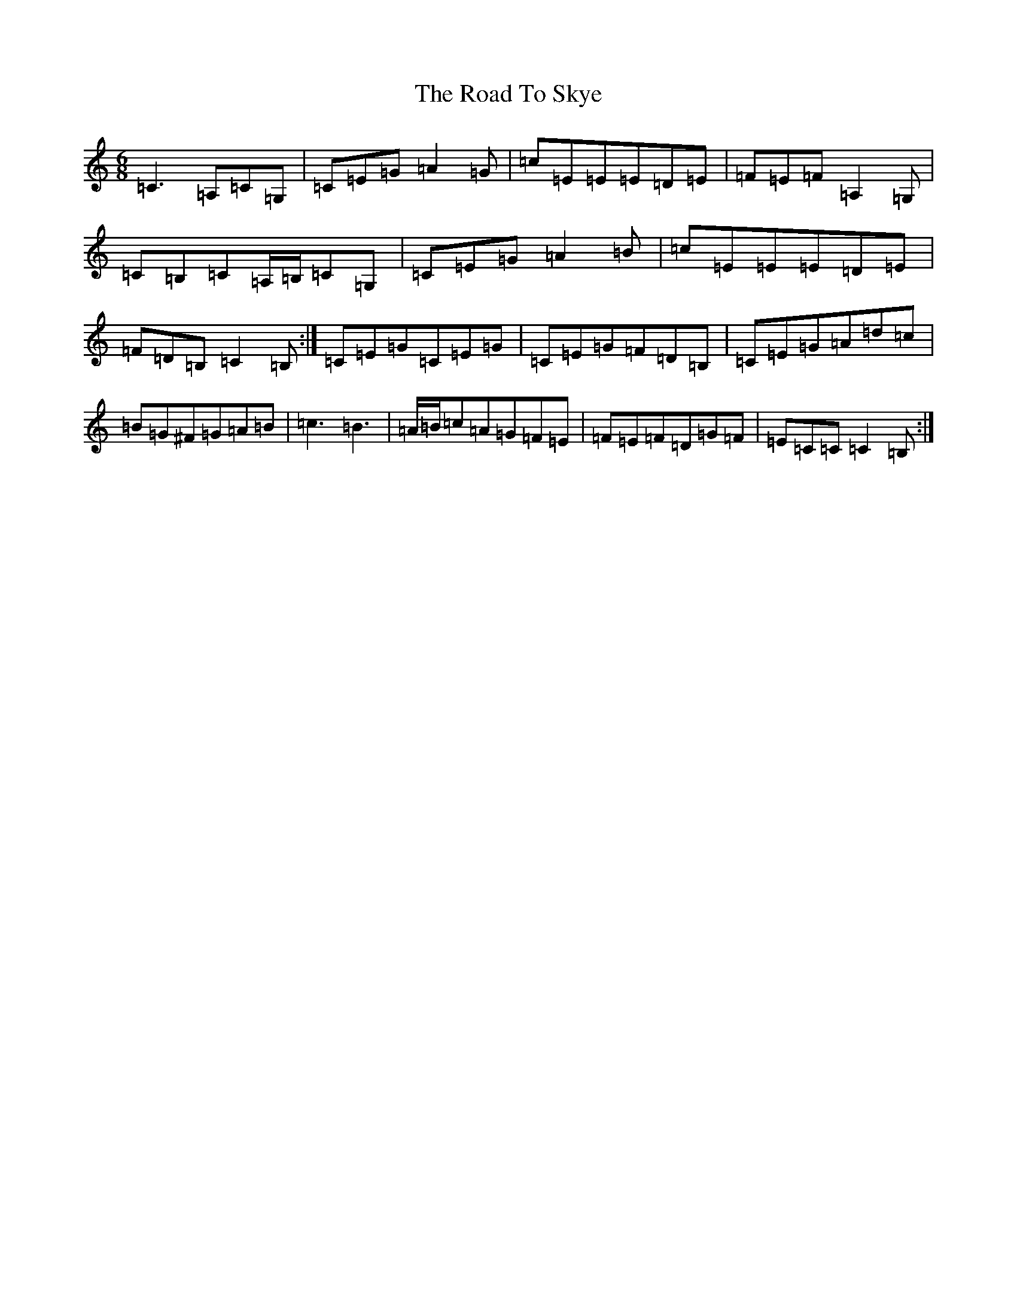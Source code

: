 X: 18304
T: Road To Skye, The
S: https://thesession.org/tunes/1709#setting15130
Z: G Major
R: jig
M: 6/8
L: 1/8
K: C Major
=C3=A,=C=G,|=C=E=G=A2=G|=c=E=E=E=D=E|=F=E=F=A,2=G,|=C=B,=C=A,/2=B,/2=C=G,|=C=E=G=A2=B|=c=E=E=E=D=E|=F=D=B,=C2=B,:|=C=E=G=C=E=G|=C=E=G=F=D=B,|=C=E=G=A=d=c|=B=G^F=G=A=B|=c3=B3|=A/2=B/2=c=A=G=F=E|=F=E=F=D=G=F|=E=C=C=C2=B,:|